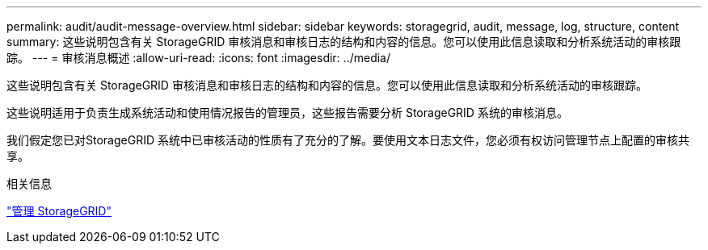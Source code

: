 ---
permalink: audit/audit-message-overview.html 
sidebar: sidebar 
keywords: storagegrid, audit, message, log, structure, content 
summary: 这些说明包含有关 StorageGRID 审核消息和审核日志的结构和内容的信息。您可以使用此信息读取和分析系统活动的审核跟踪。 
---
= 审核消息概述
:allow-uri-read: 
:icons: font
:imagesdir: ../media/


[role="lead"]
这些说明包含有关 StorageGRID 审核消息和审核日志的结构和内容的信息。您可以使用此信息读取和分析系统活动的审核跟踪。

这些说明适用于负责生成系统活动和使用情况报告的管理员，这些报告需要分析 StorageGRID 系统的审核消息。

我们假定您已对StorageGRID 系统中已审核活动的性质有了充分的了解。要使用文本日志文件，您必须有权访问管理节点上配置的审核共享。

.相关信息
link:../admin/index.html["管理 StorageGRID"]
